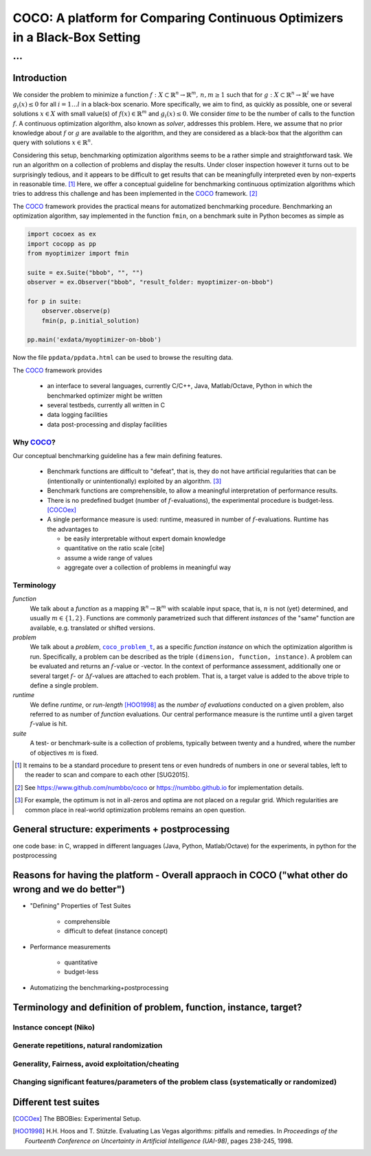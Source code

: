 .. title:: COCO: Comparing Continuous Optimizers

$$$$$$$$$$$$$$$$$$$$$$$$$$$$$$$$$$$$$$$$$$$$$$$$$$$$$$$$$$$$$$$$$$$$$$$$$$$
COCO: A platform for Comparing Continuous Optimizers in a Black-Box Setting
$$$$$$$$$$$$$$$$$$$$$$$$$$$$$$$$$$$$$$$$$$$$$$$$$$$$$$$$$$$$$$$$$$$$$$$$$$$

...
%%%

.. |
.. |
.. .. sectnum::
  :depth: 3
.. .. contents:: Table of Contents
.. |
.. |

.. Here we put the abstract when using LaTeX, the \abstractinrst command is defined in 
     the 'preamble' of latex_elements in source/conf.py, the text
     is defined in `abstract` of conf.py. To flip abstract and 
     table of contents, or update the table of contents, toggle 
     the \generatetoc command in the 'preamble' accordingly. 
.. raw:: latex

    \abstractinrst
    \newpage 

.. COCO is a platform for Comparing Continuous Optimizers in a black-box
  setting. It aims at automatizing the tedious and repetitive task of
  benchmarking numerical optimization algorithms to the greatest possible
  extent. We present the rationals behind the development of the platform
  and its basic structure. We furthermore detail underlying fundamental 
  concepts of COCO such as its definition of a problem, the idea of
  instances, or performance measures and give an overview of the
  available test suites.
  
  
.. _2009: http://www.sigevo.org/gecco-2009/workshops.html#bbob
.. _2010: http://www.sigevo.org/gecco-2010/workshops.html#bbob
.. _2012: http://www.sigevo.org/gecco-2012/workshops.html#bbob
.. _BBOB-2009: http://coco.gforge.inria.fr/doku.php?id=bbob-2009-results
.. _BBOB-2010: http://coco.gforge.inria.fr/doku.php?id=bbob-2010-results
.. _BBOB-2012: http://coco.gforge.inria.fr/doku.php?id=bbob-2012
.. _GECCO-2012: http://www.sigevo.org/gecco-2012/
.. _COCO: https://github.com/numbbo/coco
.. _COCOold: http://coco.gforge.inria.fr

.. |coco_problem_get_dimension| replace:: ``coco_problem_get_dimension``
.. _coco_problem_get_dimension: http://numbbo.github.io/coco-doc/C/coco_8h.html#a0dabf3e4f5630d08077530a1341f13ab

.. |coco_problem_get_largest_values_of_interest| replace:: 
  ``coco_problem_get_largest_values_of_interest``
.. _coco_problem_get_largest_values_of_interest: http://numbbo.github.io/coco-doc/C/coco_8h.html#a29c89e039494ae8b4f8e520cba1eb154

.. |coco_problem_get_smallest_values_of_interest| replace::
  ``coco_problem_get_smallest_values_of_interest``
.. _coco_problem_get_smallest_values_of_interest: http://numbbo.github.io/coco-doc/C/coco_8h.html#a4ea6c067adfa866b0179329fe9b7c458

.. |coco_problem_get_initial_solution| replace:: 
  ``coco_problem_get_initial_solution``
.. _coco_problem_get_initial_solution: http://numbbo.github.io/coco-doc/C/coco_8h.html#ac5a44845acfadd7c5cccb9900a566b32

.. |coco_problem_final_target_hit| replace:: 
  ``coco_problem_final_target_hit``
.. _coco_problem_final_target_hit: 
  http://numbbo.github.io/coco-doc/C/coco_8h.html#a1164d85fd641ca48046b943344ae9069

.. |coco_problem_get_number_of_objectives| replace:: 
  ``coco_problem_get_number_of_objectives``
.. _coco_problem_get_number_of_objectives: http://numbbo.github.io/coco-doc/C/coco_8h.html#ab0d1fcc7f592c283f1e67cde2afeb60a

.. |coco_problem_get_number_of_constraints| replace:: 
  ``coco_problem_get_number_of_constraints``
.. _coco_problem_get_number_of_constraints: http://numbbo.github.io/coco-doc/C/coco_8h.html#ad5c7b0889170a105671a14c8383fbb22

.. |coco_evaluate_function| replace:: 
  ``coco_evaluate_function``
.. _coco_evaluate_function: http://numbbo.github.io/coco-doc/C/coco_8h.html#aabbc02b57084ab069c37e1c27426b95c

.. |coco_evaluate_constraint| replace:: 
  ``coco_evaluate_constraint``
.. _coco_evaluate_constraint: 
  http://numbbo.github.io/coco-doc/C/coco_8h.html#ab5cce904e394349ec1be1bcdc35967fa

.. |coco_problem_t| replace:: 
  ``coco_problem_t``
.. _coco_problem_t: 
  http://numbbo.github.io/coco-doc/C/coco_8h.html#a408ba01b98c78bf5be3df36562d99478

.. |coco_recommend_solution| replace:: 
  ``coco_recommend_solution``
.. _coco_recommend_solution: 
  http://numbbo.github.io/coco-doc/C/coco_8h.html#afd76a19eddd49fb78c22563390437df2
  
.. |coco_problem_get_evaluations(const coco_problem_t * problem)| replace::
  ``coco_problem_get_evaluations(const coco_problem_t * problem)``
.. _coco_problem_get_evaluations(const coco_problem_t * problem): 
  http://numbbo.github.io/coco-doc/C/coco_8h.html#a6ad88cdba2ffd15847346d594974067f

.. |citeCOCOex| replace:: [COCOex]

.. |f| replace:: :math:`f`
.. |g| replace:: :math:`g`
.. |x| replace:: :math:`x`

.. role:: red
.. |todo| replace:: **todo**

.. #################################################################################
.. #################################################################################
.. #################################################################################


Introduction
============

We consider the problem to minimize a function :math:`f: X\subset\mathbb{R}^n \to \mathbb{R}^m, \,n,m\ge1` such that for :math:`g: X\subset\mathbb{R}^n \to \mathbb{R}^l` we have :math:`g_i(x)\le0` for all :math:`i=1\dots l` 
in a black-box scenario. 
More specifically, we aim to find, as quickly as possible, one or several solutions :math:`x\in X` with small value(s) of :math:`f(x)\in\mathbb{R}^m` and :math:`g_i(x)\le0`. 
We consider *time* to be the number of calls to the function |f|. 
A continuous optimization algorithm, also known as *solver*, addresses this problem. 
Here, we assume that no prior knowledge about |f| or |g| are available to the algorithm, 
and they are considered as a black-box that the algorithm can query with solutions 
:math:`x\in\mathbb{R}^n`.

Considering this setup, benchmarking optimization algorithms seems to be a
rather simple and straightforward task. We run an algorithm on a collection of problems and display the results. Under closer inspection however it turns out to be surprisingly tedious, and it appears to be difficult to get results that can be meaningfully interpreted even by non-experts in reasonable time. [#]_
Here, we offer a conceptual guideline for benchmarking continuous optimization algorithms which tries to address this challenge and has been implemented in the 
COCO_ framework. [#]_ 

The COCO_ framework provides the practical means for automatized benchmarking procedure. Benchmarking an optimization algorithm, say implemented in the function ``fmin``, on a benchmark suite in Python becomes as simple as

.. code:: python

    import cocoex as ex
    import cocopp as pp
    from myoptimizer import fmin
    
    suite = ex.Suite("bbob", "", "")
    observer = ex.Observer("bbob", "result_folder: myoptimizer-on-bbob")
    
    for p in suite:
        observer.observe(p)
        fmin(p, p.initial_solution)
        
    pp.main('exdata/myoptimizer-on-bbob')

Now the file ``ppdata/ppdata.html`` can be used to browse the resulting data. 

The COCO_ framework provides 

    - an interface to several languages, currently C/C++, Java, Matlab/Octave, 
      Python in which the benchmarked optimizer might be written
    - several testbeds, currently all written in C
    - data logging facilities
    - data post-processing and display facilities
    

Why COCO_?
----------

Our conceptual benchmarking guideline has a few main defining features.  

  - Benchmark functions are difficult to "defeat", that is, they do not 
    have artificial regularities that can be (intentionally or unintentionally) 
    exploited by an algorithm. [#]_
  - Benchmark functions are comprehensible, to allow a meaningful 
    interpretation of performance results. 
  - There is no predefined budget (number of |f|-evaluations), the experimental 
    procedure is budget-less. [COCOex]_
  - A single performance 
    measure is used: runtime, measured in number of |f|-evaluations. Runtime 
    has the advantages to
    
    - be easily interpretable without expert domain knowledge
    - quantitative on the ratio scale [cite]
    - assume a wide range of values
    - aggregate over a collection of problems in meaningful way


Terminology
-----------
*function*
  We talk about a *function* as a mapping
  :math:`\mathbb{R}^n\to\mathbb{R}^m` with scalable input space, that is,
  :math:`n` is not (yet) determined, and usually :math:`m\in\{1,2\}`.
  Functions are commonly parametrized such that different *instances* of the
  "same" function are available, e.g. translated or shifted versions. 
  
*problem*
  We talk about a *problem*, |coco_problem_t|_, as a specific *function
  instance* on which the optimization algorithm is run. Specifically, a problem
  can be described as the triple ``(dimension, function, instance)``. A problem
  can be evaluated and returns an :math:`f`-value or -vector. 
  In the context of performance
  assessment, additionally one or several target :math:`f`- or :math:`\Delta f`-values
  are attached to each problem. That is, a target value is added to the 
  above triple to define a single problem. 
  
*runtime*
  We define *runtime*, or *run-length* [HOO1998]_
  as the *number of evaluations* 
  conducted on a given problem, also referred to as number of *function* evaluations. 
  Our central performance measure is the runtime until a given target :math:`f`-value 
  is hit.

*suite*
  A test- or benchmark-suite is a collection of problems, typically between
  twenty and a hundred, where the number of objectives :math:`m` is fixed. 


.. [#] It remains to be a standard procedure to present tens or even hundreds 
    of numbers in one or several tables, left to the reader to scan and compare 
    to each other [SUG2015]. 

.. [#] See https://www.github.com/numbbo/coco or https://numbbo.github.io for implementation details. 

.. [#] For example, the optimum is not in all-zeros and optima are not placed 
    on a regular grid. Which regularities are common place in real-world 
    optimization problems remains an open question. 

General structure: experiments + postprocessing
===============================================
one code base: in C, wrapped in different languages (Java, Python, Matlab/Octave) for the experiments, in python for the postprocessing


Reasons for having the platform - Overall appraoch in COCO ("what other do wrong and we do better")
===================================================================================================
* "Defining" Properties of Test Suites

	- comprehensible
	- difficult to defeat (instance concept)

* Performance measurements

	- quantitative
	- budget-less

* Automatizing the benchmarking+postprocessing


Terminology and definition of problem, function, instance, target? 
==================================================================
Instance concept (Niko)
-----------------------
    
Generate repetitions, natural randomization
-------------------------------------------

Generality, Fairness, avoid exploitation/cheating
-------------------------------------------------

Changing significant features/parameters of the problem class (systematically or randomized)
--------------------------------------------------------------------------------------------

Different test suites
=====================




.. ############################# References #########################################

.. [COCOex] The BBOBies: Experimental Setup. 

.. .. [HAN2009] Hansen, N., A. Auger, S. Finck R. and Ros (2009), Real-Parameter Black-Box Optimization Benchmarking 2009: Experimental Setup, *Inria Research Report* RR-6828 http://hal.inria.fr/inria-00362649/en

.. .. [HAN2010] Hansen, N., A. Auger, S. Finck R. and Ros (2010), Real-Parameter Black-Box Optimization Benchmarking 2010: Experimental Setup, *Inria Research Report* RR-7215 http://hal.inria.fr/inria-00362649/en

.. .. [AUG2005] A Auger and N Hansen. A restart CMA evolution strategy with
   increasing population size. In *Proceedings of the IEEE Congress on
   Evolutionary Computation (CEC 2005)*, pages 1769--1776. IEEE Press, 2005.
.. .. [Auger:2005b] A. Auger and N. Hansen. Performance evaluation of an advanced
   local search evolutionary algorithm. In *Proceedings of the IEEE Congress on
   Evolutionary Computation (CEC 2005)*, pages 1777-1784, 2005.
.. .. [Auger:2009] Anne Auger and Raymond Ros. Benchmarking the pure
   random search on the BBOB-2009 testbed. In Franz Rothlauf, editor, *GECCO
   (Companion)*, pages 2479-2484. ACM, 2009.
.. .. [Efron:1993] B. Efron and R. Tibshirani. *An introduction to the
   bootstrap.* Chapman & Hall/CRC, 1993.
.. .. [HAR1999] G.R. Harik and F.G. Lobo. A parameter-less genetic
   algorithm. In *Proceedings of the Genetic and Evolutionary Computation
   Conference (GECCO)*, volume 1, pages 258-265. ACM, 1999.
.. [HOO1998] H.H. Hoos and T. Stützle. Evaluating Las Vegas
   algorithms: pitfalls and remedies. In *Proceedings of the Fourteenth 
   Conference on Uncertainty in Artificial Intelligence (UAI-98)*,
   pages 238-245, 1998.
.. .. [PRI1997] K. Price. Differential evolution vs. the functions of
   the second ICEO. In Proceedings of the IEEE International Congress on
   Evolutionary Computation, pages 153--157, 1997.

.. ############################## END Document #######################################
